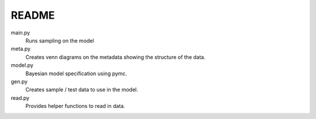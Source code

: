 README
=====

main.py
    Runs sampling on the model

meta.py
    Creates venn diagrams on the metadata showing the structure of the data.

model.py
    Bayesian model specification using pymc.

gen.py
    Creates sample / test data to use in the model.

read.py
    Provides helper functions to read in data.

